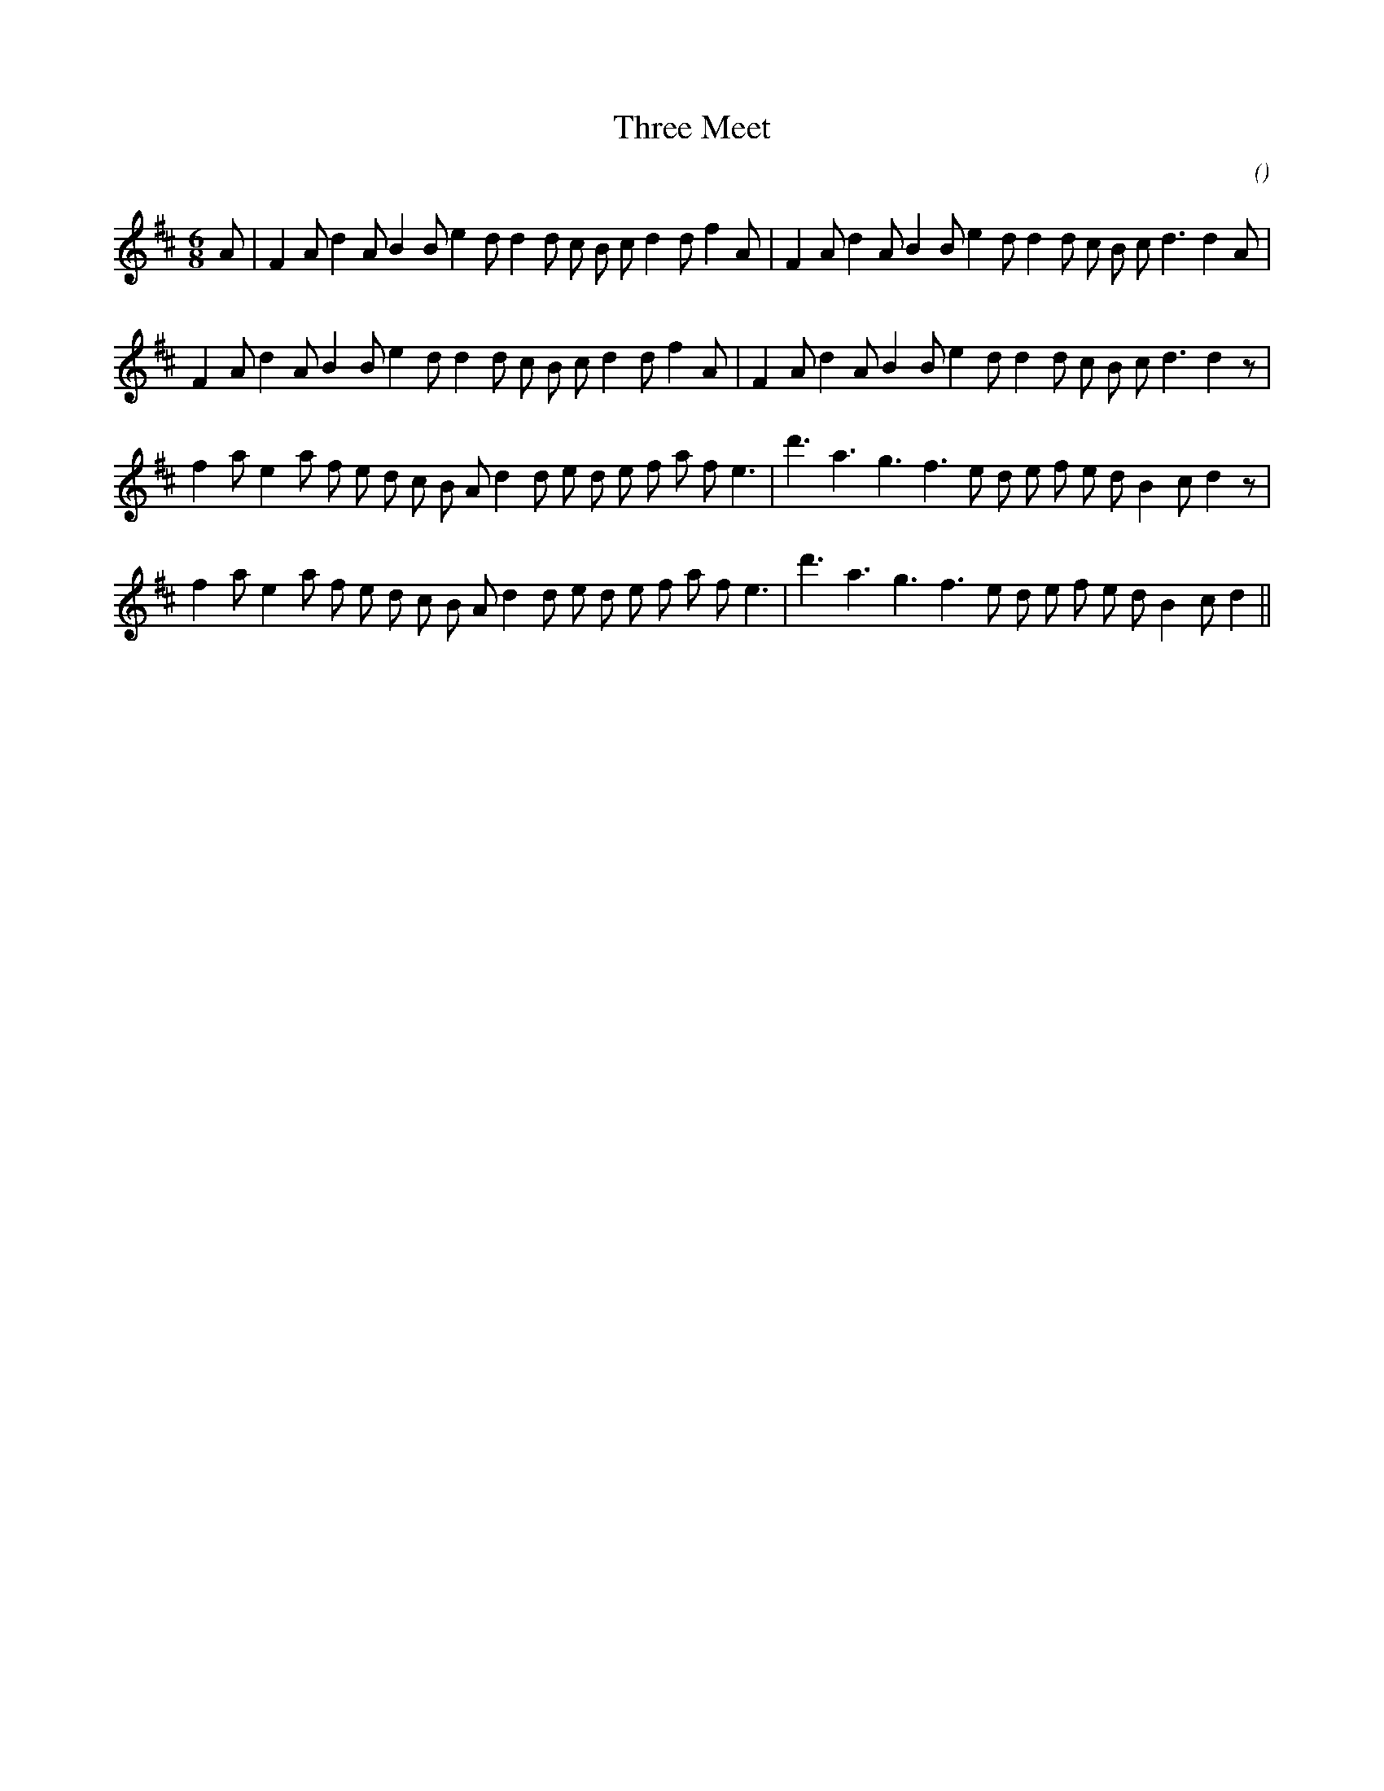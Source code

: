 X:1
T: Three Meet
N:
C:
S:
A:
O:
R:
M:6/8
K:D
I:speed 165
%W: A1
% voice 1 (1 lines, 34 notes)
K:D
M:6/8
L:1/16
A2 |F4 A2 d4 A2 B4 B2 e4 d2 d4 d2 c2 B2 c2 d4 d2 f4 A2 |F4 A2 d4 A2 B4 B2 e4 d2 d4 d2 c2 B2 c2 d6 d4 A2 |
%W: A2
% voice 1 (1 lines, 33 notes)
F4 A2 d4 A2 B4 B2 e4 d2 d4 d2 c2 B2 c2 d4 d2 f4 A2 |F4 A2 d4 A2 B4 B2 e4 d2 d4 d2 c2 B2 c2 d6 d4 z2 |
%W: B1
% voice 1 (1 lines, 33 notes)
f4 a2 e4 a2 f2 e2 d2 c2 B2 A2 d4 d2 e2 d2 e2 f2 a2 f2 e6 |d'6 a6 g6 f6 e2 d2 e2 f2 e2 d2 B4 c2 d4 z2 |
%W: B2
% voice 1 (1 lines, 32 notes)
f4 a2 e4 a2 f2 e2 d2 c2 B2 A2 d4 d2 e2 d2 e2 f2 a2 f2 e6 |d'6 a6 g6 f6 e2 d2 e2 f2 e2 d2 B4 c2 d4 ||
